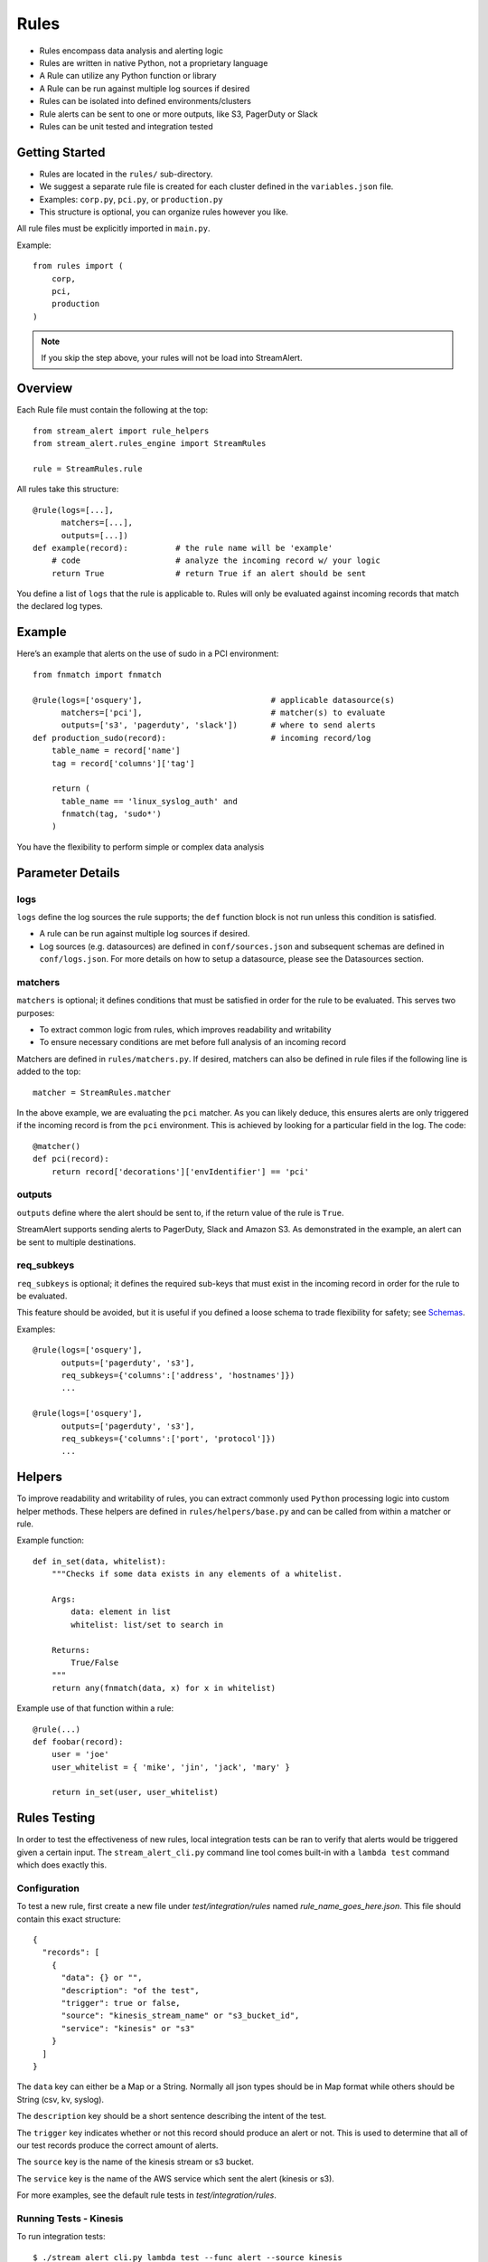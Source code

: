 Rules
=====

* Rules encompass data analysis and alerting logic
* Rules are written in native Python, not a proprietary language
* A Rule can utilize any Python function or library
* A Rule can be run against multiple log sources if desired
* Rules can be isolated into defined environments/clusters
* Rule alerts can be sent to one or more outputs, like S3, PagerDuty or Slack
* Rules can be unit tested and integration tested

Getting Started
---------------

* Rules are located in the ``rules/`` sub-directory.
* We suggest a separate rule file is created for each cluster defined in the ``variables.json`` file.
* Examples: ``corp.py``, ``pci.py``, or ``production.py``
* This structure is optional, you can organize rules however you like.

All rule files must be explicitly imported in ``main.py``.

Example::

  from rules import (
      corp,
      pci,
      production
  )

.. note:: If you skip the step above, your rules will not be load into StreamAlert.

Overview
--------

Each Rule file must contain the following at the top::

  from stream_alert import rule_helpers
  from stream_alert.rules_engine import StreamRules

  rule = StreamRules.rule

All rules take this structure::

    @rule(logs=[...],
          matchers=[...],
          outputs=[...])
    def example(record):          # the rule name will be 'example'
        # code                    # analyze the incoming record w/ your logic
        return True               # return True if an alert should be sent

You define a list of ``logs`` that the rule is applicable to.  Rules will only be evaluated against incoming records that match the declared log types.

Example
-------

Here’s an example that alerts on the use of sudo in a PCI environment::

    from fnmatch import fnmatch

    @rule(logs=['osquery'],                           # applicable datasource(s)
          matchers=['pci'],                           # matcher(s) to evaluate
          outputs=['s3', 'pagerduty', 'slack'])       # where to send alerts
    def production_sudo(record):                      # incoming record/log
        table_name = record['name']
        tag = record['columns']['tag']

        return (
          table_name == 'linux_syslog_auth' and
          fnmatch(tag, 'sudo*')
        )

You have the flexibility to perform simple or complex data analysis

Parameter Details
-----------------

logs
~~~~~~~~~~~

``logs`` define the log sources the rule supports; the ``def`` function block is not run unless this condition is satisfied.

* A rule can be run against multiple log sources if desired.
* Log sources (e.g. datasources) are defined in ``conf/sources.json`` and subsequent schemas are defined in ``conf/logs.json``. For more details on how to setup a datasource, please see the Datasources section.

matchers
~~~~~~~~

``matchers`` is optional; it defines conditions that must be satisfied in order for the rule to be evaluated.  This serves two purposes:

* To extract common logic from rules, which improves readability and writability
* To ensure necessary conditions are met before full analysis of an incoming record

Matchers are defined in ``rules/matchers.py``. If desired, matchers can also be defined in rule files if the following line is added to the top::

  matcher = StreamRules.matcher

In the above example, we are evaluating the ``pci`` matcher.  As you can likely deduce, this ensures alerts are only triggered if the incoming record is from the ``pci`` environment. This is achieved by looking for a particular field in the log. The code::

    @matcher()
    def pci(record):
        return record['decorations']['envIdentifier'] == 'pci'


outputs
~~~~~~~

``outputs`` define where the alert should be sent to, if the return value of the rule is ``True``.

StreamAlert supports sending alerts to PagerDuty, Slack and Amazon S3. As demonstrated in the example, an alert can be sent to multiple destinations.

req_subkeys
~~~~~~~~~~~

``req_subkeys`` is optional; it defines the required sub-keys that must exist in the incoming record in order for the rule to be evaluated.

This feature should be avoided, but it is useful if you defined a loose schema to trade flexibility for safety; see `Schemas <conf-schemas.html#json-example-osquery>`_.

Examples::

  @rule(logs=['osquery'],
        outputs=['pagerduty', 's3'],
        req_subkeys={'columns':['address', 'hostnames']})
        ...

  @rule(logs=['osquery'],
        outputs=['pagerduty', 's3'],
        req_subkeys={'columns':['port', 'protocol']})
        ...


Helpers
-------
To improve readability and writability of rules, you can extract commonly used ``Python`` processing logic into custom helper methods.   These helpers are defined in ``rules/helpers/base.py`` and can be called from within a matcher or rule.

Example function::

    def in_set(data, whitelist):
        """Checks if some data exists in any elements of a whitelist.

        Args:
            data: element in list
            whitelist: list/set to search in

        Returns:
            True/False
        """
        return any(fnmatch(data, x) for x in whitelist)

Example use of that function within a rule::

    @rule(...)
    def foobar(record):
        user = 'joe'
        user_whitelist = { 'mike', 'jin', 'jack', 'mary' }

        return in_set(user, user_whitelist)


Rules Testing
-------------

In order to test the effectiveness of new rules, local integration tests can be ran to verify that alerts would be triggered given a certain input.  The ``stream_alert_cli.py`` command line tool comes built-in with a ``lambda test`` command which does exactly this.

Configuration
~~~~~~~~~~~~~

To test a new rule, first create a new file under `test/integration/rules` named `rule_name_goes_here.json`.  This file should contain this exact structure::
  
  {
    "records": [
      {
        "data": {} or "",
        "description": "of the test",
        "trigger": true or false,
        "source": "kinesis_stream_name" or "s3_bucket_id",
        "service": "kinesis" or "s3"
      }
    ]
  }

The ``data`` key can either be a Map or a String.  Normally all json types should be in Map format while others should be String (csv, kv, syslog).

The ``description`` key should be a short sentence describing the intent of the test.

The ``trigger`` key indicates whether or not this record should produce an alert or not.  This is used to determine that all of our test records produce the correct amount of alerts.

The ``source`` key is the name of the kinesis stream or s3 bucket.

The ``service`` key is the name of the AWS service which sent the alert (kinesis or s3).

For more examples, see the default rule tests in `test/integration/rules`.

Running Tests - Kinesis
~~~~~~~~~~~~~~~~~~~~~~~

To run integration tests::

  $ ./stream_alert_cli.py lambda test --func alert --source kinesis

This will produce the following output::

  invalid_subnet
  	test: user logging in from an untrusted subnet       [Pass]
  	test: user logging in from the trusted subnet        [Pass]

  invalid_user
  	test: user not in the whitelist                      [Pass]
  	test: user in the whitelist                          [Pass]

  sample_csv_rule
  	test: host is test-host-2                            [Pass]

  sample_json_rule
  	test: host is test-host-1                            [Pass]

  sample_kv_rule
  	test: fatal message from uid 100                     [Pass]

  sample_syslog_rule
  	test: sudo command ran                               [Pass]

Running Tests - S3
~~~~~~~~~~~~~~~~~~

.. note:: coming soon - Amazon S3 testing instructions
